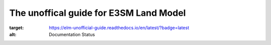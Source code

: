 The unoffical guide for E3SM Land Model
==========================================

.. image:: https://readthedocs.org/projects/elm-unofficial-guide/badge/?version=latest
:target: https://elm-unofficial-guide.readthedocs.io/en/latest/?badge=latest
:alt: Documentation Status
